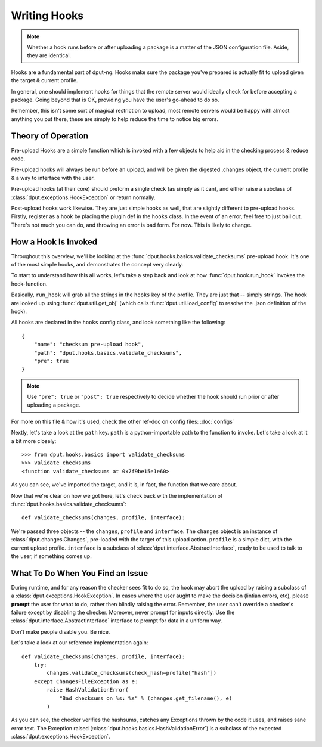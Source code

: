 Writing Hooks
=============

.. note::
    Whether a hook runs before or after uploading a package is a
    matter of the JSON configuration file. Aside, they are identical.

Hooks are a fundamental part of dput-ng. Hooks make sure the package
you've prepared is actually fit to upload given the target & current profile.

In general, one should implement hooks for things that the remote server
would ideally check for before accepting a package. Going beyond that is OK,
providing you have the user's go-ahead to do so.

Remember, this isn't some sort of magical restriction to upload, most remote
servers would be happy with almost anything you put there, these are simply
to help reduce the time to notice big errors.

Theory of Operation
-------------------

Pre-upload Hooks are a simple function which is invoked with a few objects to
help aid in the checking process & reduce code.

Pre-upload hooks will always be run before an upload, and will be given the
digested .changes object, the current profile & a way to interface with the
user.

Pre-upload hooks (at their core) should preform a single check (as simply as it
can), and either raise a subclass of :class:`dput.exceptions.HookException`
or return normally.

Post-upload hooks work likewise. They are just simple hooks as well, that are
slightly different to pre-upload hooks. Firstly, register as a hook by placing
the plugin def in the ``hooks`` class. In the event of an error, feel free to
just bail out. There's not much you can do, and throwing an error is bad form.
For now. This is likely to change.

How a Hook Is Invoked
------------------------

Throughout this overview, we'll be looking at the
:func:`dput.hooks.basics.validate_checksums` pre-upload hook. It's one of the
most simple hooks, and demonstrates the concept very clearly.

To start to understand how this all works, let's take a step back and
look at how :func:`dput.hook.run_hook` invokes the hook-function.

Basically, ``run_hook`` will grab all the strings in the ``hooks`` key
of the profile. They are just that -- simply strings. The hook are looked
up using :func:`dput.util.get_obj` (which calls
:func:`dput.util.load_config` to resolve the .json definition of the hook).

All hooks are declared in the ``hooks`` config class, and look
something like the following::

    {
        "name": "checksum pre-upload hook",
        "path": "dput.hooks.basics.validate_checksums",
        "pre": true
    }

.. note::
    Use ``"pre": true`` or ``"post": true`` respectively to decide whether
    the hook should run prior or after uploading a package. 

For more on this file & how it's used, check the other ref-doc on
config files: :doc:`configs`

Nextly, let's take a look at the ``path`` key. ``path`` is a
python-importable path to the function to invoke. Let's take a look
at it a bit more closely::

    >>> from dput.hooks.basics import validate_checksums
    >>> validate_checksums
    <function validate_checksums at 0x7f9be15e1e60>

As you can see, we've imported the target, and it is, in fact, the function
that we care about.

.. XXX: TODO: More better handling of small scripts which should just
              be put somewhere dput cares about?

Now that we're clear on how we got here, let's check back with the
implementation of :func:`dput.hooks.basics.validate_checksums`::

    def validate_checksums(changes, profile, interface):

We're passed three objects -- the ``changes``, ``profile`` and ``interface``.
The ``changes`` object is an instance of :class:`dput.changes.Changes`,
pre-loaded with the target of this upload action. ``profile`` is a simple
dict, with the current upload profile. ``interface`` is a subclass of
:class:`dput.interface.AbstractInterface`, ready to be used to talk
to the user, if something comes up.

What To Do When You Find an Issue
---------------------------------

During runtime, and for any reason the checker sees fit to do so, the hook
may abort the upload by raising a subclass of a
:class:`dput.exceptions.HookException`. In cases where the user aught to
make the decision (lintian errors, etc), please **prompt** the user for
what to do, rather then blindly raising the error. Remember, the user can't
override a checker's failure except by disabling the checker. Moreover, never
prompt for inputs directly. Use the :class:`dput.interface.AbstractInterface`
interface to prompt for data in a uniform way.

Don't make people disable you. Be nice.

Let's take a look at our reference implementation again::

    def validate_checksums(changes, profile, interface):
        try:
            changes.validate_checksums(check_hash=profile["hash"])
        except ChangesFileException as e:
            raise HashValidationError(
                "Bad checksums on %s: %s" % (changes.get_filename(), e)
            )

As you can see, the checker verifies the hashsums, catches any Exceptions
thrown by the code it uses, and raises sane error text. The Exception
raised (:class:`dput.hooks.basics.HashValidationError`) is a subclass
of the expected :class:`dput.exceptions.HookException`.



